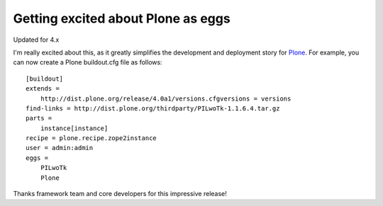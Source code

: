 Getting excited about Plone as eggs
================================================================================

.. post:: 2008/12/15
   :tags: plone, python
   :category: python
   :author: me
   :location: DC
   :language: en

Updated for 4.x

I'm really excited about this, as it greatly simplifies the development
and deployment story for `Plone`_. For example, you can now create a
Plone buildout.cfg file as follows:

::

    [buildout]
    extends =
        http://dist.plone.org/release/4.0a1/versions.cfgversions = versions
    find-links = http://dist.plone.org/thirdparty/PILwoTk-1.1.6.4.tar.gz
    parts =
        instance[instance]
    recipe = plone.recipe.zope2instance
    user = admin:admin
    eggs =
        PILwoTk
        Plone

Thanks framework team and core developers for this impressive release!

.. _Plone: http://plone.org
.. _`http://svn.aclark.net/svn/public/buildout/plone/trunk/README.txt`: http://svn.aclark.net/svn/public/buildout/plone/trunk/README.txt
